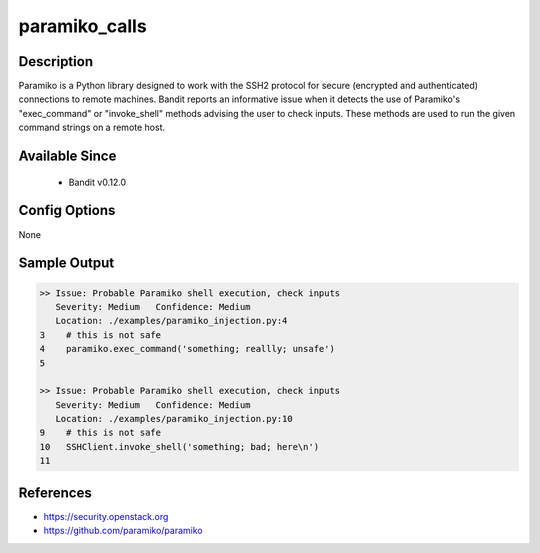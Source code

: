 
paramiko_calls
==============

Description
-----------
Paramiko is a Python library designed to work with the SSH2 protocol for secure
(encrypted and authenticated) connections to remote machines. Bandit reports an
informative issue when it detects the use of Paramiko's "exec_command" or
"invoke_shell" methods advising the user to check inputs. These methods are
used to run the given command strings on a remote host.

Available Since
---------------
 - Bandit v0.12.0

Config Options
--------------
None

Sample Output
-------------
.. code-block:: none

    >> Issue: Probable Paramiko shell execution, check inputs
       Severity: Medium   Confidence: Medium
       Location: ./examples/paramiko_injection.py:4
    3    # this is not safe
    4    paramiko.exec_command('something; reallly; unsafe')
    5

    >> Issue: Probable Paramiko shell execution, check inputs
       Severity: Medium   Confidence: Medium
       Location: ./examples/paramiko_injection.py:10
    9    # this is not safe
    10   SSHClient.invoke_shell('something; bad; here\n')
    11

References
----------

- https://security.openstack.org
- https://github.com/paramiko/paramiko
